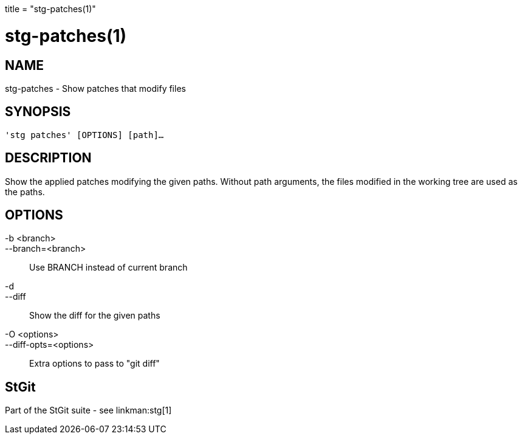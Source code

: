 +++
title = "stg-patches(1)"
+++

stg-patches(1)
==============

NAME
----
stg-patches - Show patches that modify files

SYNOPSIS
--------
[verse]
'stg patches' [OPTIONS] [path]...

DESCRIPTION
-----------

Show the applied patches modifying the given paths. Without path arguments, the
files modified in the working tree are used as the paths.

OPTIONS
-------
-b <branch>::
--branch=<branch>::
    Use BRANCH instead of current branch

-d::
--diff::
    Show the diff for the given paths

-O <options>::
--diff-opts=<options>::
    Extra options to pass to "git diff"

StGit
-----
Part of the StGit suite - see linkman:stg[1]
